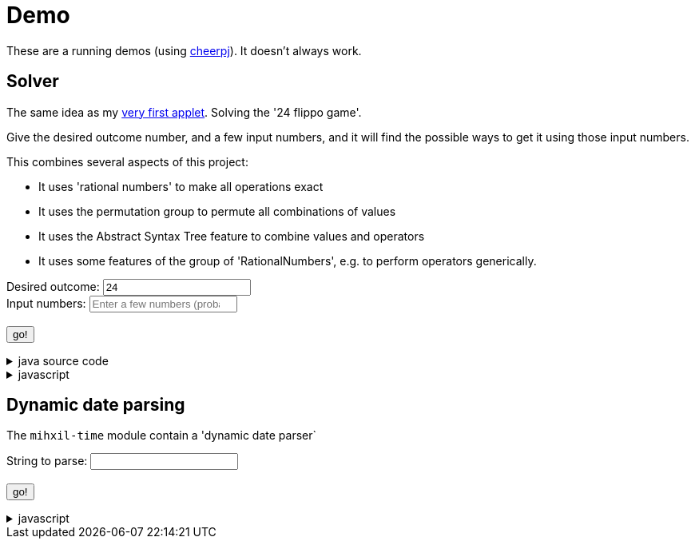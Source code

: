 // DO NOT EDIT THIS FILE IT IS GENERATED!!
= Demo
:docinfo: private
:source-highlighter: coderay


These are a running demos (using link:https://cheerpj.com/docs/getting-started/Java-library[cheerpj]). It doesn't always work.

== Solver

The same idea as my link:https://meeuw.org/flippo/flippo.html[very first applet]. Solving the '24 flippo game'.

Give the desired outcome number, and a few input numbers, and it will find the possible ways to get it using those input numbers.

This combines several aspects of this project:

- It uses 'rational numbers' to make all operations exact
- It uses the permutation group to permute all combinations of values
- It uses the Abstract Syntax Tree feature to combine values and operators
- It uses some features of the group of 'RationalNumbers', e.g. to perform operators generically.

++++
<form id="solver" class="demo">
  <label for="solver_result">Desired outcome:</label>
  <input type="text"
         required="required"
         pattern="^[\-+]?(?:\d+|\d+/[1-9]\d*|\d+\s+\d+/[1-9]\d*)$"
         id="solver_result"  list="solver_result-examples"
          data-error-message="enter one (fractional) number"
         value="24"/>
  <datalist id="solver_result-examples">
     <option value="24" />
     <option value="4 1/3" />
     <option value="41" />
     <option value="120" />
   </datalist>
   <br />
  <label for="solver_numbers">Input numbers:</label>
  <input type="text" id="solver_numbers"
         list="solver_numbers-examples"
         required="required"
         pattern="^[\-+]?(?:\d+|\d+/[1-9]\d*)(?:\s+(?:\d+|\d+/[1-9]\d*))*$"
          placeholder="Enter a few numbers (probably no more than 5)"
          data-error-message="enter one or more (fractional) numbers"
         />
   <datalist id="solver_numbers-examples">
     <option value="8 8 3 3" />
     <option value="4 7 7 7 5" />

   </datalist>
  <br />
  <output id="solver_output"  for="solver_result solver_numbers"> </output>
  <br />
  <button name="submit">go!</button>
</form>
++++

[%collapsible, title=java source code]
====
This is the source code for the above.
[source,java]
----
package org.meeuw.math.test;

import java.util.*;
import java.util.concurrent.atomic.AtomicLong;
import java.util.stream.Stream;

import org.meeuw.math.abstractalgebra.permutations.PermutationGroup;
import org.meeuw.math.abstractalgebra.rationalnumbers.RationalNumber;
import org.meeuw.math.abstractalgebra.rationalnumbers.RationalNumbers;
import org.meeuw.math.arithmetic.ast.*;
import org.meeuw.math.exceptions.MathException;
import org.meeuw.math.operators.AlgebraicBinaryOperator;

import static org.meeuw.math.CollectionUtils.navigableSet;
import static org.meeuw.math.operators.BasicAlgebraicBinaryOperator.*;

/**
 * A tool to evaluate all possible expressions (of a certain number of rational numbers) (and check if it equals a certain value)
 */
public  class Solver {

    private static final RationalNumbers STRUCTURE = RationalNumbers.INSTANCE;
    private static final NavigableSet<AlgebraicBinaryOperator> OPERATORS = navigableSet(
        ADDITION, SUBTRACTION, MULTIPLICATION, DIVISION
    );

    private final AtomicLong tries = new AtomicLong();

    public Stream<Expression<RationalNumber>> stream(RationalNumber... set) {
        PermutationGroup permutations = PermutationGroup.ofDegree(set.length);

        return permutations.stream()
            .map(permutation -> permutation.permute(set))
            .map(List::of)
            .distinct()
            .flatMap(permuted ->
                AST.stream(
                    permuted,
                    OPERATORS
                )
            )
            .map( e -> e.canonize(STRUCTURE))
            .distinct()
            .peek(e -> tries.getAndIncrement());
    }



    public Stream<EvaluatedExpression<RationalNumber>> evaledStream(RationalNumber... set) {
        return stream(set)
            .map(e -> {
                try {
                    RationalNumber evaled = e.eval();
                    return new EvaluatedExpression<>(e, evaled);
                } catch (MathException ex) {
                    return null;
                }
            })
            .filter(Objects::nonNull);
    }


    /**
     *
     */
    public static SolverResult result(String resultString, String[] numbers) {
        RationalNumber result = STRUCTURE.parse(resultString);
        RationalNumber[] set = new RationalNumber[numbers.length];
        for (int i = 0; i < set.length; i++) {
            set[i] = STRUCTURE.parse(numbers[i]);
        }
        Solver solver = new Solver();
        AtomicLong matches = new AtomicLong();
        return new SolverResult(solver.evaledStream(set)
            .filter(e ->
                e.result().eq(result)
            ).peek(e -> matches.getAndIncrement())
            .map(EvaluatedExpression::toString),
            solver.tries, matches);
    }

    public record SolverResult(Stream<String> stream, AtomicLong tries, AtomicLong matches) {

    }


    public static void main(String[] integers) {
        if (integers.length < 3) {
            System.out.println();
            System.exit(1);
        }
        SolverResult result = result(integers[0], Arrays.copyOfRange(integers, 1, integers.length));
        result.stream().forEach(System.out::println);
        System.out.println("ready found " + result.matches().get() + ", tried " + result.tries.get() );
    }
}
----
====
[%collapsible, title=javascript]
====
This is the source code for the above.
[source,javascript]
----


async function setupSolver() {

    const form = document.querySelector('#solver');
    const button = form.querySelector('button');
    const buttonText = button.textContent;
    const output = form.querySelector('output');

    let Solver = null;
    form.onsubmit = async (e) => {
        e.preventDefault();
        Solver = await setupFormWithClass(button, 'org.meeuw.math.test.Solver');
        await cj.org.meeuw.math.abstractalgebra.rationalnumbers.RationalNumbers

        const result = form.querySelector("#solver_result").value;
        const numbers = form.querySelector("#solver_numbers").value.split(" ");
        output.value = '';
        button.textContent = "executing..";
        try {
            const solverResult = await Solver.result(result, numbers);
            const stream = await solverResult.stream();
            const lines = await stream.toArray();
            for (let i = 0; i < lines.length; i++) {
                output.value += await lines[i].toString() + "\n";
            }
            const tries = await (await solverResult.tries()).get();
            const matches = await (await solverResult.matches()).get();
            output.value += `\nFound: ${matches}`;
            output.value += `\nTried: ${tries}`;
        } catch (error) {
            output.value += await error.toString();
        }
        button.textContent = buttonText;
        button.disabled = false;
    };
}

----
====


== Dynamic date parsing

The `mihxil-time` module contain a 'dynamic date parser`

++++
<form id="dynamicdate" class="demo">
  <label for="dynamicdate_toparse">String to parse:</label> <input type="text" id="dynamicdate_toparse"  list="dynamicdate_toparse-examples" value="" />
   <datalist id="dynamicdate_toparse-examples">
   </datalist>
   <br />
  <output id="dynamicdate_output" for="dynamicdate_toparse"> </output>
  <br />
  <button name="submit">go!</button>
</form>
++++

[%collapsible, title=javascript]
====
This is the source code for the above.
[source,javascript]
----


async function setupDynamicDate() {

    const form = document.querySelector('#dynamicdate');
    const button = form.querySelector('button');
    const buttonText = button.textContent;
    const output = form.querySelector('output');

    let DynamicDateTime = null;
    form.onsubmit = async (e) => {
        e.preventDefault();
        DynamicDateTime = await setupFormWithClass(button, 'org.meeuw.time.dateparser.DynamicDateTime');
        button.textContent = "executing..";
        try {
            const parser = await new DynamicDateTime();
            const parseResult = await parser.applyWithException(form.querySelector("#dynamicdate_toparse").value);
            output.value = await parseResult.toString();
        } catch (error) {
            output.value = await error.toString();
        }
        button.textContent = buttonText;
        button.disabled = false;
    };
}

----
====
